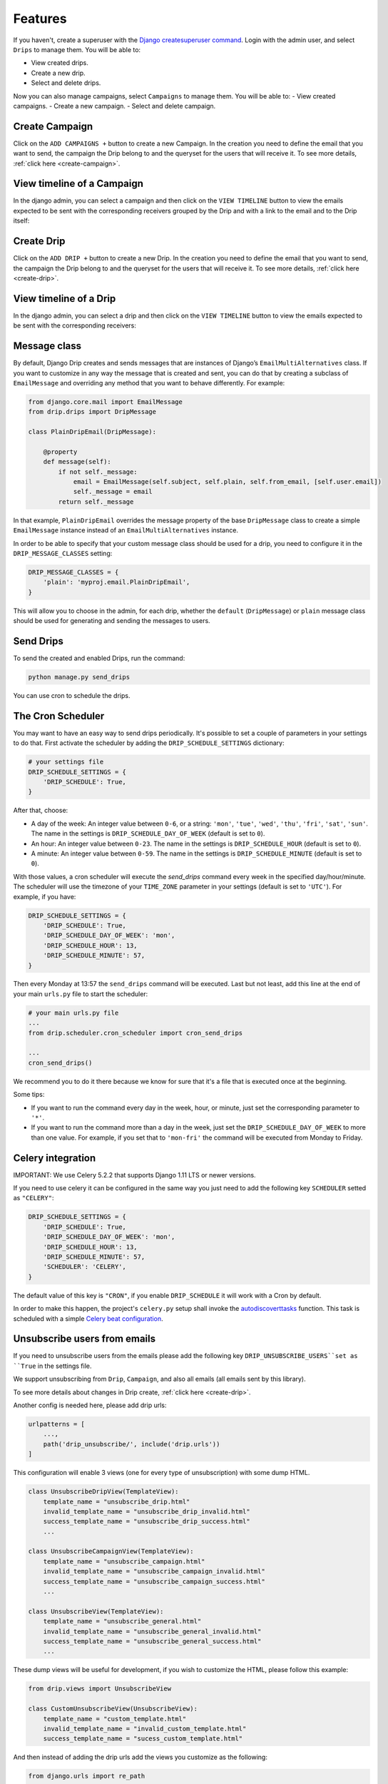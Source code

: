 Features
=============

If you haven't, create a superuser with the `Django createsuperuser command <https://docs.djangoproject.com/en/3.0/intro/tutorial02/#creating-an-admin-user>`_. Login with the admin user, and select ``Drips`` to manage them. You will be able to:

- View created drips.
- Create a new drip.
- Select and delete drips.

Now you can also manage campaigns, select ``Campaigns`` to manage them. You will be able to:
- View created campaigns.
- Create a new campaign.
- Select and delete campaign.

Create Campaign
---------------
Click on the ``ADD CAMPAIGNS +`` button to create a new Campaign. In the creation you need to define the email that you want to send, the campaign the Drip belong to and the queryset for the users that will receive it. To see more details, :ref:`click here <create-campaign>`.

View timeline of a Campaign
---------------------------

In the django admin, you can select a campaign and then click on the ``VIEW TIMELINE`` button to view the emails expected to be sent with the corresponding receivers grouped by the Drip and with a link to the email and to the Drip itself:

.. image:: ../../images/campaign_timeline.png
  :width: 400
  :alt: View timeline campaign

Create Drip
-----------
Click on the ``ADD DRIP +`` button to create a new Drip. In the creation you need to define the email that you want to send, the campaign the Drip belong to and the queryset for the users that will receive it. To see more details, :ref:`click here <create-drip>`.

View timeline of a Drip
-----------------------

In the django admin, you can select a drip and then click on the ``VIEW TIMELINE`` button to view the emails expected to be sent with the corresponding receivers:

.. image:: ../../images/view_timeline.png
  :width: 400
  :alt: View timeline

Message class
-------------

By default, Django Drip creates and sends messages that are instances of Django’s ``EmailMultiAlternatives`` class.
If you want to customize in any way the message that is created and sent, you can do that by creating a subclass of ``EmailMessage`` and overriding any method that you want to behave differently.
For example:

.. code-block:: python

    from django.core.mail import EmailMessage
    from drip.drips import DripMessage

    class PlainDripEmail(DripMessage):

        @property
        def message(self):
            if not self._message:
                email = EmailMessage(self.subject, self.plain, self.from_email, [self.user.email])
                self._message = email
            return self._message

In that example, ``PlainDripEmail`` overrides the message property of the base ``DripMessage`` class to create a simple
``EmailMessage`` instance instead of an ``EmailMultiAlternatives`` instance.

In order to be able to specify that your custom message class should be used for a drip, you need to configure it in the ``DRIP_MESSAGE_CLASSES`` setting:

.. code-block:: python

    DRIP_MESSAGE_CLASSES = {
        'plain': 'myproj.email.PlainDripEmail',
    }

This will allow you to choose in the admin, for each drip, whether the ``default`` (``DripMessage``) or ``plain`` message class should be used for generating and sending the messages to users.

Send Drips
----------

To send the created and enabled Drips, run the command:

.. code-block:: python

    python manage.py send_drips

You can use cron to schedule the drips.


The Cron Scheduler
------------------

You may want to have an easy way to send drips periodically. It's possible to set a couple of parameters in your settings to do that.
First activate the scheduler by adding the ``DRIP_SCHEDULE_SETTINGS`` dictionary:

.. code-block:: python

    # your settings file
    DRIP_SCHEDULE_SETTINGS = {
        'DRIP_SCHEDULE': True,
    }

After that, choose:

- A day of the week: An integer value between ``0-6``, or a string: ``'mon'``, ``'tue'``, ``'wed'``, ``'thu'``, ``'fri'``, ``'sat'``, ``'sun'``. The name in the settings is ``DRIP_SCHEDULE_DAY_OF_WEEK`` (default is set to ``0``).
- An hour: An integer value between ``0-23``. The name in the settings is ``DRIP_SCHEDULE_HOUR`` (default is set to ``0``).
- A minute: An integer value between ``0-59``. The name in the settings is ``DRIP_SCHEDULE_MINUTE`` (default is set to ``0``).

With those values, a cron scheduler will execute the `send_drips` command every week in the specified day/hour/minute. The scheduler will use the timezone of your ``TIME_ZONE`` parameter in your settings (default is set to ``'UTC'``). For example, if you have:

.. code-block:: python

    DRIP_SCHEDULE_SETTINGS = {
        'DRIP_SCHEDULE': True,
        'DRIP_SCHEDULE_DAY_OF_WEEK': 'mon',
        'DRIP_SCHEDULE_HOUR': 13,
        'DRIP_SCHEDULE_MINUTE': 57,
    }

Then every Monday at 13:57 the ``send_drips`` command will be executed.  
Last but not least, add this line at the end of your main ``urls.py`` file to start the scheduler:

.. code-block:: python

    # your main urls.py file
    ...
    from drip.scheduler.cron_scheduler import cron_send_drips

    ...
    cron_send_drips()

We recommend you to do it there because we know for sure that it's a file that is executed once at the beginning.

Some tips:

- If you want to run the command every day in the week, hour, or minute, just set the corresponding parameter to ``'*'``.
- If you want to run the command more than a day in the week, just set the ``DRIP_SCHEDULE_DAY_OF_WEEK`` to more than one value. For example, if you set that to ``'mon-fri'`` the command will be executed from Monday to Friday.


Celery integration
------------------

IMPORTANT: We use Celery 5.2.2 that supports Django 1.11 LTS or newer versions.

If you need to use celery it can be configured in the same way you just need to add the following key ``SCHEDULER`` setted as ``"CELERY"``:


.. code-block:: python

    DRIP_SCHEDULE_SETTINGS = {
        'DRIP_SCHEDULE': True,
        'DRIP_SCHEDULE_DAY_OF_WEEK': 'mon',
        'DRIP_SCHEDULE_HOUR': 13,
        'DRIP_SCHEDULE_MINUTE': 57,
        'SCHEDULER': 'CELERY',
    }

The default value of this key is ``"CRON"``, if you enable ``DRIP_SCHEDULE`` it will work with a Cron by default.

In order to make this happen, the project's ``celery.py`` setup shall invoke the
`autodiscoverttasks <https://docs.celeryproject.org/en/latest/reference/celery.html#celery.Celery.autodiscover_tasks>`_
function. This task is scheduled with a simple
`Celery beat configuration <https://docs.celeryproject.org/en/latest/userguide/periodic-tasks.html#entries>`_.


Unsubscribe users from emails
-----------------------------

If you need to unsubscribe users from the emails please add the following key ``DRIP_UNSUBSCRIBE_USERS``set as ``True`` in the settings file.

We support unsubscribing from ``Drip``, ``Campaign``, and also all emails (all emails sent by this library).

To see more details about changes in Drip create, :ref:`click here <create-drip>`.

Another config is needed here, please add drip urls:


.. code-block:: python

    urlpatterns = [
        ...,
        path('drip_unsubscribe/', include('drip.urls'))
    ]

This configuration will enable 3 views (one for every type of unsubscription) with some dump HTML.


.. code-block:: python

    class UnsubscribeDripView(TemplateView):
        template_name = "unsubscribe_drip.html"
        invalid_template_name = "unsubscribe_drip_invalid.html"
        success_template_name = "unsubscribe_drip_success.html"
        ...
    
    class UnsubscribeCampaignView(TemplateView):
        template_name = "unsubscribe_campaign.html"
        invalid_template_name = "unsubscribe_campaign_invalid.html"
        success_template_name = "unsubscribe_campaign_success.html"
        ...
    
    class UnsubscribeView(TemplateView):
        template_name = "unsubscribe_general.html"
        invalid_template_name = "unsubscribe_general_invalid.html"
        success_template_name = "unsubscribe_general_success.html"
        ...


These dump views will be useful for development, if you wish to customize the HTML, please follow this example:


.. code-block:: python

    from drip.views import UnsubscribeView

    class CustomUnsubscribeView(UnsubscribeView):
        template_name = "custom_template.html"
        invalid_template_name = "invalid_custom_template.html"
        success_template_name = "sucess_custom_template.html"


And then instead of adding the drip urls add the views you customize as the following:


.. code-block:: python

    from django.urls import re_path

    urlpatterns = [
        ...,
        re_path(
            r"^app/(?P<uidb64>\w+)/(?P<token>[\w-]+)/$",
            CustomUnsubscribeView.as_view(),
            name="unsubscribe_app",
        ),
    ]


Take a look in ``drip.urls`` file to understand how urls are build for all 3 views.
IMPORTANT: Please keep the views ``name`` with the same values.
